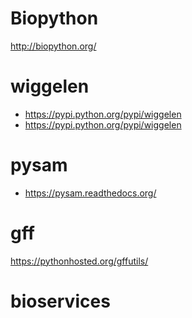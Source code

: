 * Biopython

http://biopython.org/

* wiggelen

- https://pypi.python.org/pypi/wiggelen
- https://pypi.python.org/pypi/wiggelen

* pysam

- https://pysam.readthedocs.org/

* gff

https://pythonhosted.org/gffutils/

* bioservices

